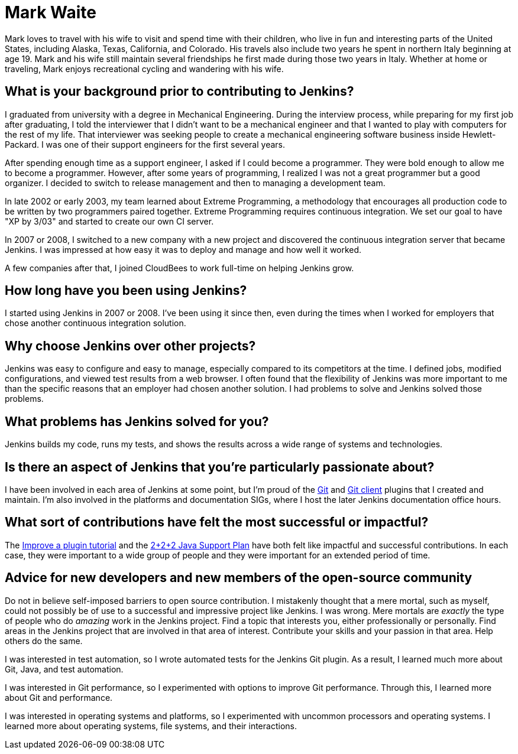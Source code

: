 = Mark Waite
:page-name: Mark Waite
:page-linkedin: markwaite
:page-twitter: MarkEWaite
:page-github: MarkEWaite
:page-email: 
:page-image: avatar/mark-waite.jpg
:page-pronouns: He/Him/His
:page-location: Loveland, Colorado, USA
:page-firstcommit: 2008
:page-datepublished: 2024-04-29
:page-featured: false
:page-intro: Mark Waite is a father of eight, grandfather of 13, Jenkins Governance board member, Jenkins core maintainer, and the maintainer of several plugins. This is the long way of saying Mark wears many hats. However, his passion for open source and Jenkins is clear through all of his work and contributions to the Jenkins project.

Mark loves to travel with his wife to visit and spend time with their children, who live in fun and interesting parts of the United States, including Alaska, Texas, California, and Colorado.
His travels also include two years he spent in northern Italy beginning at age 19.
Mark and his wife still maintain several friendships he first made during those two years in Italy.
Whether at home or traveling, Mark enjoys recreational cycling and wandering with his wife.

== What is your background prior to contributing to Jenkins?

I graduated from university with a degree in Mechanical Engineering.
During the interview process, while preparing for my first job after graduating, I told the interviewer that I didn't want to be a mechanical engineer and that I wanted to play with computers for the rest of my life.
That interviewer was seeking people to create a mechanical engineering software business inside Hewlett-Packard.
I was one of their support engineers for the first several years.

After spending enough time as a support engineer, I asked if I could become a programmer.
They were bold enough to allow me to become a programmer.
However, after some years of programming, I realized I was not a great programmer but a good organizer.
I decided to switch to release management and then to managing a development team.

In late 2002 or early 2003, my team learned about Extreme Programming, a methodology that encourages all production code to be written by two programmers paired together.
Extreme Programming requires continuous integration.
We set our goal to have "XP by 3/03" and started to create our own CI server.

In 2007 or 2008, I switched to a new company with a new project and discovered the continuous integration server that became Jenkins.
I was impressed at how easy it was to deploy and manage and how well it worked.

A few companies after that, I joined CloudBees to work full-time on helping Jenkins grow.

== How long have you been using Jenkins?

I started using Jenkins in 2007 or 2008.
I've been using it since then, even during the times when I worked for employers that chose another continuous integration solution.

== Why choose Jenkins over other projects?

Jenkins was easy to configure and easy to manage, especially compared to its competitors at the time.
I defined jobs, modified configurations, and viewed test results from a web browser.
I often found that the flexibility of Jenkins was more important to me than the specific reasons that an employer had chosen another solution.
I had problems to solve and Jenkins solved those problems.

== What problems has Jenkins solved for you?

Jenkins builds my code, runs my tests, and shows the results across a wide range of systems and technologies.

== Is there an aspect of Jenkins that you're particularly passionate about?

I have been involved in each area of Jenkins at some point, but I'm proud of the link:https://plugins.jenkins.io/git/[Git] and link:https://plugins.jenkins.io/git-client/[Git client] plugins that I created and maintain.
I'm also involved in the platforms and documentation SIGs, where I host the later Jenkins documentation office hours.

== What sort of contributions have felt the most successful or impactful?

The link:https://www.jenkins.io/doc/developer/tutorial-improve/[Improve a plugin tutorial] and the link:https://www.jenkins.io/blog/2023/11/06/introducing-2-2-2-java-support-plan/[2+2+2 Java Support Plan] have both felt like impactful and successful contributions. 
In each case, they were important to a wide group of people and they were important for an extended period of time.

== Advice for new developers and new members of the open-source community

Do not in believe self-imposed barriers to open source contribution.
I mistakenly thought that a mere mortal, such as myself, could not possibly be of use to a successful and impressive project like Jenkins.
I was wrong.
Mere mortals are _exactly_ the type of people who do _amazing_ work in the Jenkins project.
Find a topic that interests you, either professionally or personally.
Find areas in the Jenkins project that are involved in that area of interest.
Contribute your skills and your passion in that area.
Help others do the same.

I was interested in test automation, so I wrote automated tests for the Jenkins Git plugin.
As a result, I learned much more about Git, Java, and test automation.

I was interested in Git performance, so I experimented with options to improve Git performance.
Through this, I learned more about Git and performance.

I was interested in operating systems and platforms, so I experimented with uncommon processors and operating systems.
I learned more about operating systems, file systems, and their interactions.
